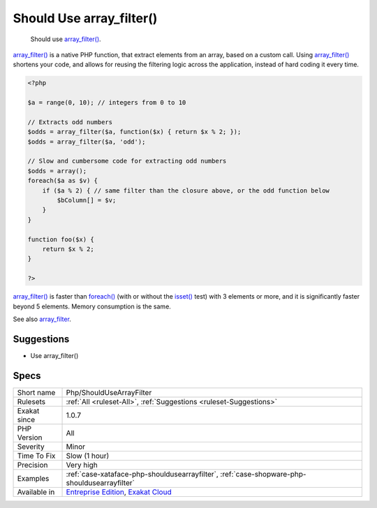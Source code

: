 .. _php-shouldusearrayfilter:

.. _should-use-array\_filter():

Should Use array_filter()
+++++++++++++++++++++++++

  Should use `array_filter() <https://www.php.net/array_filter>`_.

`array_filter() <https://www.php.net/array_filter>`_ is a native PHP function, that extract elements from an array, based on a custom call. Using `array_filter() <https://www.php.net/array_filter>`_ shortens your code, and allows for reusing the filtering logic across the application, instead of hard coding it every time.


.. code-block:: php
   
   <?php
   
   $a = range(0, 10); // integers from 0 to 10
   
   // Extracts odd numbers
   $odds = array_filter($a, function($x) { return $x % 2; });
   $odds = array_filter($a, 'odd');
   
   // Slow and cumbersome code for extracting odd numbers
   $odds = array();
   foreach($a as $v) {
       if ($a % 2) { // same filter than the closure above, or the odd function below
           $bColumn[] = $v;
       }
   }
   
   function foo($x) {
       return $x % 2; 
   }
   
   ?>


`array_filter() <https://www.php.net/array_filter>`_ is faster than `foreach() <https://www.php.net/manual/en/control-structures.foreach.php>`_ (with or without the `isset() <https://www.www.php.net/isset>`_ test) with 3 elements or more, and it is significantly faster beyond 5 elements. Memory consumption is the same.

See also `array_filter <https://php.net/array_filter>`_.


Suggestions
___________

* Use array_filter()




Specs
_____

+--------------+-------------------------------------------------------------------------------------------------------------------------+
| Short name   | Php/ShouldUseArrayFilter                                                                                                |
+--------------+-------------------------------------------------------------------------------------------------------------------------+
| Rulesets     | :ref:`All <ruleset-All>`, :ref:`Suggestions <ruleset-Suggestions>`                                                      |
+--------------+-------------------------------------------------------------------------------------------------------------------------+
| Exakat since | 1.0.7                                                                                                                   |
+--------------+-------------------------------------------------------------------------------------------------------------------------+
| PHP Version  | All                                                                                                                     |
+--------------+-------------------------------------------------------------------------------------------------------------------------+
| Severity     | Minor                                                                                                                   |
+--------------+-------------------------------------------------------------------------------------------------------------------------+
| Time To Fix  | Slow (1 hour)                                                                                                           |
+--------------+-------------------------------------------------------------------------------------------------------------------------+
| Precision    | Very high                                                                                                               |
+--------------+-------------------------------------------------------------------------------------------------------------------------+
| Examples     | :ref:`case-xataface-php-shouldusearrayfilter`, :ref:`case-shopware-php-shouldusearrayfilter`                            |
+--------------+-------------------------------------------------------------------------------------------------------------------------+
| Available in | `Entreprise Edition <https://www.exakat.io/entreprise-edition>`_, `Exakat Cloud <https://www.exakat.io/exakat-cloud/>`_ |
+--------------+-------------------------------------------------------------------------------------------------------------------------+


